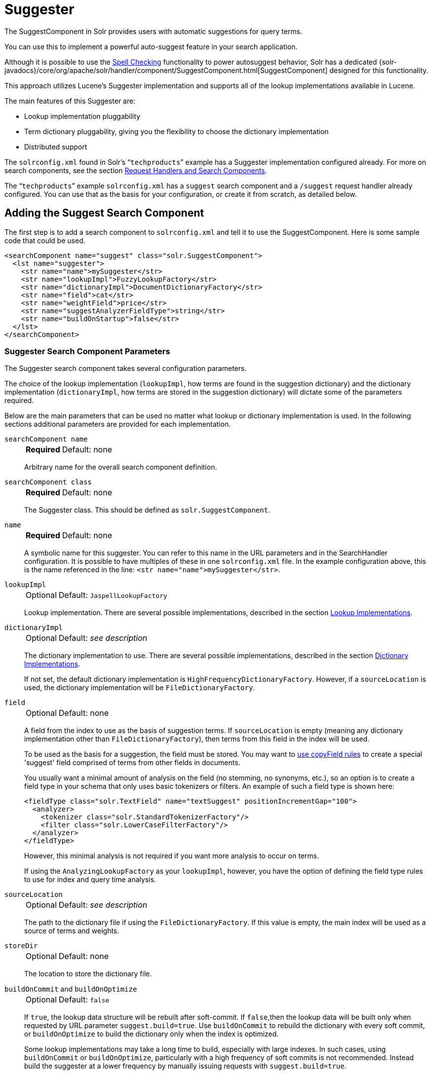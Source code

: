 = Suggester
// Licensed to the Apache Software Foundation (ASF) under one
// or more contributor license agreements.  See the NOTICE file
// distributed with this work for additional information
// regarding copyright ownership.  The ASF licenses this file
// to you under the Apache License, Version 2.0 (the
// "License"); you may not use this file except in compliance
// with the License.  You may obtain a copy of the License at
//
//   http://www.apache.org/licenses/LICENSE-2.0
//
// Unless required by applicable law or agreed to in writing,
// software distributed under the License is distributed on an
// "AS IS" BASIS, WITHOUT WARRANTIES OR CONDITIONS OF ANY
// KIND, either express or implied.  See the License for the
// specific language governing permissions and limitations
// under the License.

The SuggestComponent in Solr provides users with automatic suggestions for query terms.

You can use this to implement a powerful auto-suggest feature in your search application.

Although it is possible to use the <<spell-checking.adoc#,Spell Checking>> functionality to power autosuggest behavior, Solr has a dedicated {solr-javadocs}/core/org/apache/solr/handler/component/SuggestComponent.html[SuggestComponent] designed for this functionality.

This approach utilizes Lucene's Suggester implementation and supports all of the lookup implementations available in Lucene.

The main features of this Suggester are:

* Lookup implementation pluggability
* Term dictionary pluggability, giving you the flexibility to choose the dictionary implementation
* Distributed support

The `solrconfig.xml` found in Solr's "```techproducts```" example has a Suggester implementation configured already.
For more on search components, see the section <<requesthandlers-searchcomponents.adoc#,Request Handlers and Search Components>>.

The "```techproducts```" example `solrconfig.xml` has a `suggest` search component and a `/suggest` request handler already configured.
You can use that as the basis for your configuration, or create it from scratch, as detailed below.

== Adding the Suggest Search Component

The first step is to add a search component to `solrconfig.xml` and tell it to use the SuggestComponent.
Here is some sample code that could be used.

[source,xml]
----
<searchComponent name="suggest" class="solr.SuggestComponent">
  <lst name="suggester">
    <str name="name">mySuggester</str>
    <str name="lookupImpl">FuzzyLookupFactory</str>
    <str name="dictionaryImpl">DocumentDictionaryFactory</str>
    <str name="field">cat</str>
    <str name="weightField">price</str>
    <str name="suggestAnalyzerFieldType">string</str>
    <str name="buildOnStartup">false</str>
  </lst>
</searchComponent>
----

=== Suggester Search Component Parameters

The Suggester search component takes several configuration parameters.

The choice of the lookup implementation (`lookupImpl`, how terms are found in the suggestion dictionary) and the dictionary implementation (`dictionaryImpl`, how terms are stored in the suggestion dictionary) will dictate some of the parameters required.

Below are the main parameters that can be used no matter what lookup or dictionary implementation is used.
In the following sections additional parameters are provided for each implementation.

`searchComponent name`::
+
[%autowidth,frame=none]
|===
s|Required |Default: none
|===
+
Arbitrary name for the overall search component definition.

`searchComponent class`::
+
[%autowidth,frame=none]
|===
s|Required |Default: none
|===
+
The Suggester class.
This should be defined as `solr.SuggestComponent`.

`name`::
+
[%autowidth,frame=none]
|===
s|Required |Default: none
|===
+
A symbolic name for this suggester.
You can refer to this name in the URL parameters and in the SearchHandler configuration.
It is possible to have multiples of these in one `solrconfig.xml` file.
In the example configuration above, this is the name referenced in the line: `<str name="name">mySuggester</str>`.

`lookupImpl`::
+
[%autowidth,frame=none]
|===
|Optional |Default: `JaspellLookupFactory`
|===
+
Lookup implementation.
There are several possible implementations, described in the section <<Lookup Implementations>>.

`dictionaryImpl`::
+
[%autowidth,frame=none]
|===
|Optional |Default: _see description_
|===
+
The dictionary implementation to use.
There are several possible implementations, described in the section <<Dictionary Implementations>>.
+
If not set, the default dictionary implementation is `HighFrequencyDictionaryFactory`.
However, if a `sourceLocation` is used, the dictionary implementation will be `FileDictionaryFactory`.

`field`::
+
[%autowidth,frame=none]
|===
|Optional |Default: none
|===
+
A field from the index to use as the basis of suggestion terms.
If `sourceLocation` is empty (meaning any dictionary implementation other than `FileDictionaryFactory`), then terms from this field in the index will be used.
+
To be used as the basis for a suggestion, the field must be stored.
You may want to <<copy-fields.adoc#,use copyField rules>> to create a special 'suggest' field comprised of terms from other fields in documents.
+
You usually want a minimal amount of analysis on the field (no stemming, no synonyms, etc.), so an option is to create a field type in your schema that only uses basic tokenizers or filters.
An example of such a field type is shown here:
+
[source,xml]
----
<fieldType class="solr.TextField" name="textSuggest" positionIncrementGap="100">
  <analyzer>
    <tokenizer class="solr.StandardTokenizerFactory"/>
    <filter class="solr.LowerCaseFilterFactory"/>
  </analyzer>
</fieldType>
----
+
However, this minimal analysis is not required if you want more analysis to occur on terms.
+
If using the `AnalyzingLookupFactory` as your `lookupImpl`, however, you have the option of defining the field type rules to use for index and query time analysis.

`sourceLocation`::
+
[%autowidth,frame=none]
|===
|Optional |Default: _see description_
|===
+
The path to the dictionary file if using the `FileDictionaryFactory`.
If this value is empty, the main index will be used as a source of terms and weights.

`storeDir`::
+
[%autowidth,frame=none]
|===
|Optional |Default: none
|===
+
The location to store the dictionary file.

`buildOnCommit` and `buildOnOptimize`::
+
[%autowidth,frame=none]
|===
|Optional |Default: `false`
|===
+
If `true`, the lookup data structure will be rebuilt after soft-commit.
If `false`,then the lookup data will be built only when requested by URL parameter `suggest.build=true`.
Use `buildOnCommit` to rebuild the dictionary with every soft commit, or `buildOnOptimize` to build the dictionary only when the index is optimized.
+
Some lookup implementations may take a long time to build, especially with large indexes.
In such cases, using `buildOnCommit` or `buildOnOptimize`, particularly with a high frequency of soft commits is not recommended.
Instead build the suggester at a lower frequency by manually issuing requests with `suggest.build=true`.

`buildOnStartup`::
+
[%autowidth,frame=none]
|===
|Optional |Default: `false`
|===
+
If `true,` then the lookup data structure will be built when Solr starts or when the core is reloaded.
If this parameter is not specified, the suggester will check if the lookup data structure is present on disk and build it if not found.
+
Enabling this to `true` could lead to Solr taking longer to load (or reload) cores as the suggester data structure is built, which can sometimes take a long time.
It’s usually preferred to leave this set to `false` and build suggesters manually with `suggest.build=true`.

=== Lookup Implementations

The `lookupImpl` parameter defines the algorithms used to look up terms in the suggest index.
There are several possible implementations to choose from, and some require additional parameters to be configured.

==== AnalyzingLookupFactory

A lookup that first analyzes the incoming text and adds the analyzed form to a weighted FST, and then does the same thing at lookup time.

This implementation uses the following additional properties:

`suggestAnalyzerFieldType`::
+
[%autowidth,frame=none]
|===
s|Required |Default: none
|===
+
The field type to use for the query-time and build-time term suggestion analysis.

`exactMatchFirst`::
+
[%autowidth,frame=none]
|===
|Optional |Default: `true`
|===
+
If `true`, exact suggestions are returned first, even if they are prefixes or other strings in the FST have larger weights.

`preserveSep`::
+
[%autowidth,frame=none]
|===
|Optional |Default: `true`
|===
+
If `true`, then a separator between tokens is preserved.
This means that suggestions are sensitive to tokenization (e.g., baseball is different from base ball).

`preservePositionIncrements`::
+
[%autowidth,frame=none]
|===
|Optional |Default: `false`
|===
+
If `true`, the suggester will preserve position increments.
This means that token filters which leave gaps (for example, when StopFilter matches a stopword) the position would be respected when building the suggester.

==== FuzzyLookupFactory

This is a suggester which is an extension of the AnalyzingSuggester but is fuzzy in nature.
The similarity is measured by the Levenshtein algorithm.

This implementation uses the following additional properties:

`exactMatchFirst`::
+
[%autowidth,frame=none]
|===
|Optional |Default: `true`
|===
+
If `true`, exact suggestions are returned first, even if they are prefixes or other strings in the FST have larger weights.

`preserveSep`::
+
[%autowidth,frame=none]
|===
|Optional |Default: `true`
|===
+
If `true`, then a separator between tokens is preserved.
This means that suggestions are sensitive to tokenization (e.g., "baseball" is different from "base ball").

`maxSurfaceFormsPerAnalyzedForm`::
+
[%autowidth,frame=none]
|===
|Optional |Default: `256`
|===
+
The maximum number of surface forms to keep for a single analyzed form.
When there are too many surface forms we discard the lowest weighted ones.

`maxGraphExpansions`::
+
[%autowidth,frame=none]
|===
|Optional |Default: `-1`
|===
+
When building the FST ("index-time"), we add each path through the tokenstream graph as an individual entry.
This places an upper-bound on how many expansions will be added for a single suggestion.

`preservePositionIncrements`::
+
[%autowidth,frame=none]
|===
|Optional |Default: `false`
|===
+
If `true`, the suggester will preserve position increments.
This means that token filters which leave gaps (for example, when StopFilter matches a stopword) the position would be respected when building the suggester.

`maxEdits`::
+
[%autowidth,frame=none]
|===
|Optional |Default: `1`
|===
+
The maximum number of string edits allowed.
Solr's hard limit is `2`.

`transpositions`::
+
[%autowidth,frame=none]
|===
|Optional |Default: `true`
|===
+
If `true`, transpositions should be treated as a primitive edit operation.

`nonFuzzyPrefix`::
+
[%autowidth,frame=none]
|===
|Optional |Default: `1`
|===
+
The length of the common non fuzzy prefix match which must match a suggestion.

`minFuzzyLength`::
+
[%autowidth,frame=none]
|===
|Optional |Default: `3`
|===
+
The minimum length of query before which any string edits will be allowed.

`unicodeAware`::
+
[%autowidth,frame=none]
|===
|Optional |Default: `false`
|===
+
If `true`, the `maxEdits`, `minFuzzyLength`, `transpositions` and `nonFuzzyPrefix` parameters will be measured in unicode code points (actual letters) instead of bytes.

==== AnalyzingInfixLookupFactory

Analyzes the input text and then suggests matches based on prefix matches to any tokens in the indexed text.
This uses a Lucene index for its dictionary.

This implementation uses the following additional properties.

`indexPath`::
+
[%autowidth,frame=none]
|===
|Optional |Default: _see description_
|===
+
When using `AnalyzingInfixSuggester` you can provide your own path where the index will get built.
The default is `analyzingInfixSuggesterIndexDir` and will be created in your collection's `data/` directory.

`minPrefixChars`::
+
[%autowidth,frame=none]
|===
|Optional |Default: `4`
|===
+
Minimum number of leading characters before PrefixQuery is used.
Prefixes shorter than this are indexed as character ngrams (increasing index size but making lookups faster).

`allTermsRequired`::
+
[%autowidth,frame=none]
|===
|Optional |Default: `true`
|===
+
If `true`, all terms will be required.

`highlight`::
+
[%autowidth,frame=none]
|===
|Optional |Default: `true`
|===
+
Highlight suggest terms.

This implementation supports <<Context Filtering>>.

==== BlendedInfixLookupFactory

An extension of the `AnalyzingInfixSuggester` which provides additional functionality to weight prefix matches across the matched documents.
It scores higher if a hit is closer to the start of the suggestion.

This implementation uses the following additional properties:

`blenderType`::
+
[%autowidth,frame=none]
|===
|Optional |Default: `position_linear`
|===
+
Used to calculate weight coefficient using the position of the first matching word.
Available options are:

* `position_linear`: Matches to the start will be given a higher score.
+
`weightFieldValue * (1 - 0.10*position)`

* `position_reciprocal`: Matches to the start will be given a higher score.
The score of matches positioned far from the start of the suggestion decays faster than linear.
+
`weightFieldValue / (1 + position)`

* `position_exponential_reciprocal`: Matches to the start will be given a higher score.
The score of matches positioned far from the start of the suggestion decays faster than reciprocal.
+
`weightFieldValue / pow(1 + position,exponent)`
+
When using this blender type, an additional parameter is available:

** `exponent`: Controls how fast the score will decrease.
The default `2.0`.

`numFactor`::
+
[%autowidth,frame=none]
|===
|Optional |Default: `10`
|===
+
The factor to multiply the number of searched elements from which results will be pruned.

`indexPath`::
+
[%autowidth,frame=none]
|===
|Optional |Default: _see description_
|===
+
When using `BlendedInfixSuggester` you can provide your own path where the index will get built.
The default directory name is `blendedInfixSuggesterIndexDir` and will be created in your collection's data directory.

`minPrefixChars`::
+
[%autowidth,frame=none]
|===
|Optional |Default: `4`
|===
+
Minimum number of leading characters before PrefixQuery is used.
Prefixes shorter than this are indexed as character ngrams, which increases index size but makes lookups faster.

This implementation supports <<Context Filtering>>.

==== FreeTextLookupFactory

It looks at the last tokens plus the prefix of whatever final token the user is typing, if present, to predict the most likely next token.
The number of previous tokens that need to be considered can also be specified.
This suggester would only be used as a fallback, when the primary suggester fails to find any suggestions.

This implementation uses the following additional properties:

`suggestFreeTextAnalyzerFieldType`::
+
[%autowidth,frame=none]
|===
s|Required |Default: none
|===
+
The field type used at "query-time" and "build-time" to analyze suggestions.

`ngrams`::
+
[%autowidth,frame=none]
|===
|Optional |Default: `2`
|===
+
The max number of tokens out of which singles will be made the dictionary.
Increasing this would mean you want more than the previous 2 tokens to be taken into consideration when making the suggestions.

==== FSTLookupFactory

An automaton-based lookup.
This implementation is slower to build, but provides the lowest memory cost.
We recommend using this implementation unless you need more sophisticated matching results, in which case you should use the Jaspell implementation.

This implementation uses the following additional properties:

`exactMatchFirst`::
+
[%autowidth,frame=none]
|===
|Optional |Default: `true`
|===
+
If `true`, the default, exact suggestions are returned first, even if they are prefixes or other strings in the FST have larger weights.

`weightBuckets`::
+
[%autowidth,frame=none]
|===
|Optional |Default: none
|===
+
The number of separate buckets for weights which the suggester will use while building its dictionary.

==== TSTLookupFactory

A simple compact ternary trie based lookup.

==== WFSTLookupFactory

A weighted automaton representation which is an alternative to `FSTLookup` for more fine-grained ranking.
`WFSTLookup` does not use buckets, but instead a shortest path algorithm.

Note that it expects weights to be whole numbers.
If weight is missing it's assumed to be `1.0`.
Weights affect the sorting of matching suggestions when `spellcheck.onlyMorePopular=true` is selected: weights are treated as "popularity" score, with higher weights preferred over suggestions with lower weights.

==== JaspellLookupFactory

A more complex lookup based on a ternary trie from the http://jaspell.sourceforge.net/[JaSpell] project.
Use this implementation if you need more sophisticated matching results.

=== Dictionary Implementations

The dictionary implementations define how terms are stored.
There are several options, and multiple dictionaries can be used in a single request if necessary.

==== DocumentDictionaryFactory

A dictionary with terms, weights, and an optional payload taken from the index.

This dictionary implementation takes the following parameters in addition to parameters described for the Suggester generally and for the lookup implementation:

`weightField`::
+
[%autowidth,frame=none]
|===
|Optional |Default: none
|===
+
A field that is stored or a numeric DocValue field.

`payloadField`::
+
[%autowidth,frame=none]
|===
|Optional |Default: none
|===
+
The `payloadField` should be a field that is stored.

`contextField`::
+
[%autowidth,frame=none]
|===
|Optional |Default: none
|===
+
Field to be used for <<Context Filtering>>.
Note that only some lookup implementations support filtering.

==== DocumentExpressionDictionaryFactory

This dictionary implementation is the same as the `DocumentDictionaryFactory` but allows users to specify an arbitrary expression into the `weightExpression` tag.

This dictionary implementation takes the following parameters in addition to parameters described for the Suggester generally and for the lookup implementation:

`payloadField`::
+
[%autowidth,frame=none]
|===
|Optional |Default: none
|===
+
The `payloadField` should be a field that is stored.

`weightExpression`::
+
[%autowidth,frame=none]
|===
s|Required |Default: none
|===
+
An arbitrary expression used for scoring the suggestions.
The fields used must be numeric fields.

`contextField`::
+
[%autowidth,frame=none]
|===
|Optional |Default: none
|===
+
Field to be used for <<Context Filtering>>.
Note that only some lookup implementations support filtering.

==== HighFrequencyDictionaryFactory

This dictionary implementation allows adding a threshold to prune out less frequent terms in cases where very common terms may overwhelm other terms.

This dictionary implementation takes one parameter in addition to parameters described for the Suggester generally and for the lookup implementation:

`threshold`::
+
[%autowidth,frame=none]
|===
|Optional |Default: `0`
|===
+
A value between `0` and `1` representing the minimum fraction of the total documents where a term should appear in order to be added to the lookup dictionary.

==== FileDictionaryFactory

This dictionary implementation allows using an external file that contains suggest entries.
Weights and payloads can also be used.

If using a dictionary file, it should be a plain text file in UTF-8 encoding.
You can use both single terms and phrases in the dictionary file.
If adding weights or payloads, those should be separated from terms using the delimiter defined with the `fieldDelimiter` property (the default is `\t`, the tab representation).
If using payloads, the first line in the file *must* specify a payload.

This dictionary implementation takes one parameter in addition to parameters described for the Suggester generally and for the lookup implementation:

`fieldDelimiter`::
+
[%autowidth,frame=none]
|===
|Optional |Default: `\t`
|===
+
Specifies the delimiter to be used separating the entries, weights and payloads.
The default is tab (`\t`).
+
.Example File
[source,text]
----
acquire
accidentally    2.0
accommodate 3.0
----

=== Multiple Dictionaries

It is possible to include multiple `dictionaryImpl` definitions in a single SuggestComponent definition.

To do this, simply define separate suggesters, as in this example:

[source,xml]
----
<searchComponent name="suggest" class="solr.SuggestComponent">
  <lst name="suggester">
    <str name="name">mySuggester</str>
    <str name="lookupImpl">FuzzyLookupFactory</str>
    <str name="dictionaryImpl">DocumentDictionaryFactory</str>
    <str name="field">cat</str>
    <str name="weightField">price</str>
    <str name="suggestAnalyzerFieldType">string</str>
  </lst>
  <lst name="suggester">
    <str name="name">altSuggester</str>
    <str name="dictionaryImpl">DocumentExpressionDictionaryFactory</str>
    <str name="lookupImpl">FuzzyLookupFactory</str>
    <str name="field">product_name</str>
    <str name="weightExpression">((price * 2) + ln(popularity))</str>
    <str name="sortField">weight</str>
    <str name="sortField">price</str>
    <str name="storeDir">suggest_fuzzy_doc_expr_dict</str>
    <str name="suggestAnalyzerFieldType">text_en</str>
  </lst>
</searchComponent>
----

When using these Suggesters in a query, you would define multiple `suggest.dictionary` parameters in the request, referring to the names given for each Suggester in the search component definition.
The response will include the terms in sections for each Suggester.
See the <<Example Usages>> section below for an example request and response.

== Adding the Suggest Request Handler

After adding the search component, a request handler must be added to `solrconfig.xml`.
This request handler works the <<requesthandlers-searchcomponents.adoc#,same as any other request handler>>, and allows you to configure default parameters for serving suggestion requests.
The request handler definition must incorporate the "suggest" search component defined previously.

[source,xml]
----
<requestHandler name="/suggest" class="solr.SearchHandler" startup="lazy">
  <lst name="defaults">
    <str name="suggest">true</str>
    <str name="suggest.count">10</str>
  </lst>
  <arr name="components">
    <str>suggest</str>
  </arr>
</requestHandler>
----

=== Suggest Request Handler Parameters

The following parameters allow you to set defaults for the Suggest request handler:

`suggest`::
+
[%autowidth,frame=none]
|===
|Optional |Default: `false`
|===
+
This parameter should always be `true`, because we always want to run the Suggester for queries submitted to this handler.

`suggest.dictionary`::
+
[%autowidth,frame=none]
|===
s|Required |Default: none
|===
+
The name of the dictionary component configured in the search component.
It can be set in the request handler, or sent as a parameter at query time.

`suggest.q`::
+
[%autowidth,frame=none]
|===
|Optional |Default: none
|===
+
The query to use for suggestion lookups.
If not provided, the `q` parameter is used.

`suggest.count`::
+
[%autowidth,frame=none]
|===
|Optional |Default: `1`
|===
+
Specifies the number of suggestions for Solr to return.

`suggest.cfq`::
+
[%autowidth,frame=none]
|===
|Optional |Default: none
|===
+
A <<Context Filtering, context filter>> query used to filter suggestions based on the context field, if supported by the suggester.
+
Context filtering is currently only supported by `AnalyzingInfixLookupFactory` and `BlendedInfixLookupFactory`, and only when backed by a `Document*Dictionary`.
All other implementations will return unfiltered matches as if filtering was not requested.

`suggest.build`::
+
[%autowidth,frame=none]
|===
|Optional |Default: `false`
|===
+
If `true`, it will build the suggester index.
This is likely useful only for initial requests; you would probably not want to build the dictionary on every request, particularly in a production system.
If you would like to keep your dictionary up to date, you should use the `buildOnCommit` or `buildOnOptimize` parameter for the search component.

`suggest.reload`::
+
[%autowidth,frame=none]
|===
|Optional |Default: `false`
|===
+
If `true`, it will reload the suggester index.

`suggest.buildAll`::
+
[%autowidth,frame=none]
|===
|Optional |Default: `false`
|===
+
If `true`, it will build all suggester indexes.

`suggest.reloadAll`::
+
[%autowidth,frame=none]
|===
|Optional |Default: `false`
|===
+
If `true`, it will reload all suggester indexes.

These properties can also be overridden at query time, or not set in the request handler at all and always sent at query time.

== Example Usages

=== Get Suggestions with Weights

This is a basic suggestion using a single dictionary and a single Solr core.

Example query:

[source,text]
----
http://localhost:8983/solr/techproducts/suggest?suggest=true&suggest.build=true&suggest.dictionary=mySuggester&suggest.q=elec
----

In this example, we've simply requested the string 'elec' with the `suggest.q` parameter and requested that the suggestion dictionary be built with `suggest.build` (note, however, that you would likely not want to build the index on every query - instead you should use `buildOnCommit` or `buildOnOptimize` if you have regularly changing documents).

Example response:

[source,json]
----
{
  "responseHeader": {
    "status": 0,
    "QTime": 35
  },
  "command": "build",
  "suggest": {
    "mySuggester": {
      "elec": {
        "numFound": 3,
        "suggestions": [
          {
            "term": "electronics and computer1",
            "weight": 2199,
            "payload": ""
          },
          {
            "term": "electronics",
            "weight": 649,
            "payload": ""
          },
          {
            "term": "electronics and stuff2",
            "weight": 279,
            "payload": ""
          }
        ]
      }
    }
  }
}
----

=== Using Multiple Dictionaries

If you have defined multiple dictionaries, you can use them in queries.

Example query:

[source,text]
----
http://localhost:8983/solr/techproducts/suggest?suggest=true&suggest.dictionary=mySuggester&suggest.dictionary=altSuggester&suggest.q=elec
----

In this example we have sent the string 'elec' as the `suggest.q` parameter and named two `suggest.dictionary` definitions to be used.

Example response:

[source,json]
----
{
  "responseHeader": {
    "status": 0,
    "QTime": 3
  },
  "suggest": {
    "mySuggester": {
      "elec": {
        "numFound": 1,
        "suggestions": [
          {
            "term": "electronics and computer1",
            "weight": 100,
            "payload": ""
          }
        ]
      }
    },
    "altSuggester": {
      "elec": {
        "numFound": 1,
        "suggestions": [
          {
            "term": "electronics and computer1",
            "weight": 10,
            "payload": ""
          }
        ]
      }
    }
  }
}
----

=== Context Filtering

Context filtering lets you filter suggestions by a separate context field, such as category, department or any other token.
The `AnalyzingInfixLookupFactory` and `BlendedInfixLookupFactory` currently support this feature, when backed by `DocumentDictionaryFactory`.

Add `contextField` to your suggester configuration.
This example will suggest names and allow to filter by category:

.solrconfig.xml
[source,xml]
----
<searchComponent name="suggest" class="solr.SuggestComponent">
  <lst name="suggester">
    <str name="name">mySuggester</str>
    <str name="lookupImpl">AnalyzingInfixLookupFactory</str>
    <str name="dictionaryImpl">DocumentDictionaryFactory</str>
    <str name="field">name</str>
    <str name="weightField">price</str>
    <str name="contextField">cat</str>
    <str name="suggestAnalyzerFieldType">string</str>
    <str name="buildOnStartup">false</str>
  </lst>
</searchComponent>
----

Example context filtering suggest query:

[source,text]
----
http://localhost:8983/solr/techproducts/suggest?suggest=true&suggest.build=true&suggest.dictionary=mySuggester&suggest.q=c&suggest.cfq=memory
----

The suggester will only bring back suggestions for products tagged with 'cat=memory'.
